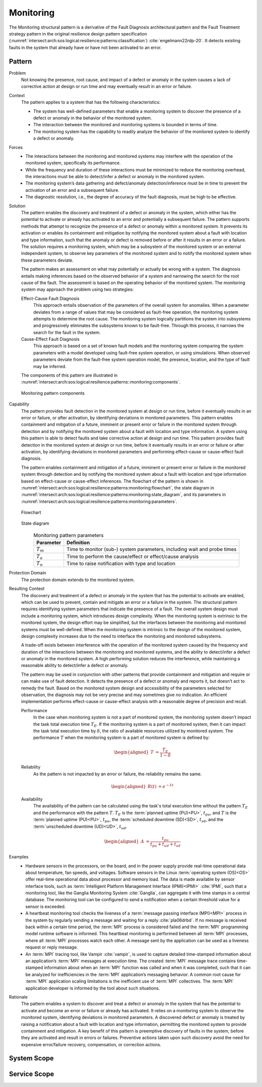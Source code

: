 .. _intersect:arch:sos:logical:resilience:patterns:monitoring:

Monitoring
==========

The Monitoring structural pattern is a derivative of the Fault Diagnosis
architectural pattern and the Fault Treatment strategy pattern in the
original resilience design pattern specification
(:numref:`intersect:arch:sos:logical:resilience:patterns:classification`)
:cite:`engelmann22rdp-20`. It detects existing faults in the system that
already have or have not been activated to an error.

.. _intersect:arch:sos:logical:resilience:patterns:monitoring:pattern:

Pattern
-------

Problem
   Not knowing the presence, root cause, and impact of a defect or anomaly in
   the system causes a lack of corrective action at design or run time and may
   eventually result in an error or failure.

Context
   The pattern applies to a system that has the following characteristics:

   -  The system has well-defined parameters that enable a monitoring system to
      discover the presence of a defect or anomaly in the behavior of the
      monitored system.

   -  The interaction between the monitored and monitoring systems is bounded
      in terms of time.

   -  The monitoring system has the capability to readily analyze the behavior
      of the monitored system to identify a defect or anomaly.

Forces
   -  The interactions between the monitoring and monitored systems may
      interfere with the operation of the monitored system, specifically its
      performance.

   -  While the frequency and duration of these interactions must be minimized
      to reduce the monitoring overhead, the interactions must be able to
      detect/infer a defect or anomaly in the monitored system.

   -  The monitoring system’s data gathering and defect/anomaly
      detection/inference must be in time to prevent the activation of an error
      and a subsequent failure.

   -  The diagnostic resolution, i.e., the degree of accuracy of the fault
      diagnosis, must be high to be effective.

Solution
   The pattern enables the discovery and treatment of a defect or anomaly in
   the system, which either has the potential to activate or already has
   activated to an error and potentially a subsequent failure. The pattern
   supports methods that attempt to recognize the presence of a defect or
   anomaly within a monitored system. It prevents its activation or enables its
   containment and mitigation by notifying the monitored system about a fault
   with location and type information, such that the anomaly or defect is
   removed before or after it results in an error or a failure. The solution
   requires a monitoring system, which may be a subsystem of the monitored
   system or an external independent system, to observe key parameters of the
   monitored system and to notify the monitored system when these parameters
   deviate.

   The pattern makes an assessment on what may potentially or actually be wrong
   with a system. The diagnosis entails making inferences based on the observed
   behavior of a system and narrowing the search for the root cause of the
   fault. The assessment is based on the operating behavior of the monitored
   system. The monitoring system may approach the problem using two strategies:

   Effect-Cause Fault Diagnosis
      This approach entails observation of the parameters of the overall system
      for anomalies. When a parameter deviates from a range of values that may
      be considered as fault-free operation, the monitoring system attempts to
      determine the root cause. The monitoring system logically partitions the
      system into subsystems and progressively eliminates the subsystems known
      to be fault-free. Through this process, it narrows the search for the
      fault in the system.

   Cause-Effect Fault Diagnosis
      This approach is based on a set of known fault models and the monitoring
      system comparing the system parameters with a model developed using
      fault-free system operation, or using simulations. When observed
      parameters deviate from the fault-free system operation model, the
      presence, location, and the type of fault may be inferred.

   The components of this pattern are illustrated in
   :numref:`intersect:arch:sos:logical:resilience:patterns::monitoring:components`.
   
   .. figure:: monitoring/components.png
      :name: intersect:arch:sos:logical:resilience:patterns::monitoring:components
      :align: center
      :alt: Monitoring pattern components

      Monitoring pattern components

Capability
   The pattern provides fault detection in the monitored system at design or
   run time, before it eventually results in an error or failure, or after
   activation, by identifying deviations in monitored parameters. This pattern
   enables containment and mitigation of a future, imminent or present error or
   failure in the monitored system through detection and by notifying the
   monitored system about a fault with location and type information. A system
   using this pattern is able to detect faults and take corrective action at
   design and run time. This pattern provides fault detection in the monitored
   system at design or run time, before it eventually results in an error or
   failure or after activation, by identifying deviations in monitored
   parameters and performing effect-cause or cause-effect fault diagnosis.

   The pattern enables containment and mitigation of a future, imminent or
   present error or failure in the monitored system through detection and by
   notifying the monitored system about a fault with location and type
   information based on effect-cause or cause-effect inferences. The flowchart
   of the pattern is shown in
   :numref:`intersect:arch:sos:logical:resilience:patterns:monitoring:flowchart`,
   the state diagram in
   :numref:`intersect:arch:sos:logical:resilience:patterns:monitoring:state_diagram`,
   and its parameters in
   :numref:`intersect:arch:sos:logical:resilience:patterns:monitoring:parameters`.

   .. figure:: monitoring/flowchart.png
      :name: intersect:arch:sos:logical:resilience:patterns:monitoring:flowchart
      :align: center
      :alt: Flowchart
   
      Flowchart
   
   .. figure:: monitoring/state_diagram.png
      :name: intersect:arch:sos:logical:resilience:patterns:monitoring:state_diagram
      :align: center
      :alt: State diagram
   
      State diagram
   
   .. table:: Monitoring pattern parameters
      :name: intersect:arch:sos:logical:resilience:patterns:monitoring:parameters
      :align: center

      +---------------+-----------------------------------------------------+
      | Parameter     | Definition                                          |
      +===============+=====================================================+
      | :math:`T_{m}` | Time to monitor (sub-) system parameters, including |
      |               | wait and probe times                                |
      +---------------+-----------------------------------------------------+
      | :math:`T_{a}` | Time to perform the cause/effect or effect/cause    |
      |               | analysis                                            |
      +---------------+-----------------------------------------------------+
      | :math:`T_{n}` | Time to raise notification with type and location   |
      +---------------+-----------------------------------------------------+

Protection Domain
   The protection domain extends to the monitored system.

Resulting Context
   The discovery and treatment of a defect or anomaly in the system that has
   the potential to activate are enabled, which can be used to prevent, contain
   and mitigate an error or a failure in the system. The structural pattern
   requires identifying system parameters that indicate the presence of a
   fault. The overall system design must include a monitoring system, which
   introduces design complexity. When the monitoring system is extrinsic to the
   monitored system, the design effort may be simplified, but the interfaces
   between the monitoring and monitored systems must be well-defined. When the
   monitoring system is intrinsic to the design of the monitored system, design
   complexity increases due to the need to interface the monitoring and
   monitored subsystems.

   A trade-off exists between interference with the operation of the monitored
   system caused by the frequency and duration of the interactions between the
   monitoring and monitored systems, and the ability to detect/infer a defect
   or anomaly in the monitored system. A high performing solution reduces the
   interference, while maintaining a reasonable ability to detect/infer a
   defect or anomaly.

   The pattern may be used in conjunction with other  patterns that provide
   containment and mitigation and require or can make use of fault detection.
   It detects the presence of a defect or anomaly and reports it, but doesn’t
   act to remedy the fault. Based on the monitored system design and
   accessibility of the parameters selected for observation, the diagnosis may
   not be very precise and may sometimes give no indication. An efficient
   implementation performs effect-cause or cause-effect analysis with a
   reasonable degree of precision and recall.

   Performance
      In the case when monitoring system is not a part of monitored system,
      the monitoring system doesn’t impact the task total execution time
      :math:`T_{E}`. If the monitoring system is a part of monitored system,
      then it can impact the task total execution time by :math:`\delta`, the
      ratio of available resources utilized by monitored system. The
      performance :math:`T` when the monitoring system is a part of monitored
      system is defined by:

      .. math::
      
         \begin{aligned}
           T &= \frac{T_{E}}{1-\delta}
         \end{aligned}

   Reliability
      As the pattern is not impacted by an error or failure, the reliability
      remains the same.

      .. math::
      
         \begin{aligned}
           R(t) &= e^{-\lambda t}
         \end{aligned}

   Availability
      The availability of the pattern can be calculated using the task's total
      execution time without the pattern :math:`T_{E}` and the performance with
      the pattern :math:`T`. :math:`T_{E}` is the :term:`planned uptime
      (PU)<PU>`, :math:`t_{pu}`, and :math:`T` is the :term:`planned uptime
      (PU)<PU>`, :math:`t_{pu}`, the :term:`scheduled downtime (SD)<SD>`,
      :math:`t_{sd}`, and the :term:`unscheduled downtime (UD)<UD>`,
      :math:`t_{ud}`.

      .. math::
      
         \begin{aligned}
           A &= \frac{t_{pu}}{t_{pu}+t_{ud}+t_{sd}}
         \end{aligned}

Examples
   -  Hardware sensors in the processors, on the board, and in the power
      supply provide real-time operational data about temperature, fan speeds,
      and voltages. Software sensors in the Linux :term:`operating system
      (OS)<OS>` offer real-time operational data about processor and memory
      load. The data is made available by sensor interface tools, such as
      :term:`Intelligent Platform Management Interface
      (IPMI)<IPMI>` :cite:`IPMI`, such that a monitoring tool, like the
      Ganglia Monitoring System :cite:`Ganglia`, can aggregate it with time
      stamps in a central database. The monitoring tool can be configured to
      send a notification when a certain threshold value for a sensor is
      exceeded.

   -  A heartbeat monitoring tool checks the liveness of a :term:`message
      passing interface (MPI)<MPI>` process in the system by regularly sending
      a message and waiting for a reply :cite:`pla06drbd`. If no message is
      received back within a certain time period, the :term:`MPI` process is
      considered failed and the :term:`MPI` programming model runtime software
      is informed. This heartbeat monitoring is performed between all
      :term:`MPI` processes, where all :term:`MPI` processes watch each other.
      A message sent by the application can be used as a liveness request or
      reply message.

   -  An :term:`MPI` tracing tool, like Vampir :cite:`vampir`, is used to
      capture detailed time-stamped information about an application’s
      :term:`MPI` messages at execution time. The created :term:`MPI` message
      trace contains time-stamped information about when an :term:`MPI`
      function was called and when it was completed, such that it can be
      analyzed for inefficiencies in the :term:`MPI` application’s messaging
      behavior. A common root cause for :term:`MPI` application scaling
      limitations is the inefficient use of :term:`MPI` collectives. The
      :term:`MPI` application developer is informed by the tool about such
      situations.

Rationale
   The pattern enables a system to discover and treat a defect or anomaly in
   the system that has the potential to activate and become an error or failure
   or already has activated. It relies on a monitoring system to observe the
   monitored system, identifying deviations in monitored parameters. A
   discovered defect or anomaly is treated by raising a notification about a
   fault with location and type information, permitting the monitored system to
   provide containment and mitigation. A key benefit of this pattern is
   preemptive discovery of faults in the system, before they are activated and
   result in errors or failures. Preventive actions taken upon such discovery
   avoid the need for expensive error/failure recovery, compensation, or
   correction actions.

.. _intersect:arch:sos:logical:resilience:patterns:monitoring:system:

System Scope
------------

.. todo:: Describe the application of the pattern in the system scope.

.. _intersect:arch:sos:logical:resilience:patterns:monitoring:service:

Service Scope
-------------

.. todo:: Describe the application of the pattern in the service scope.
